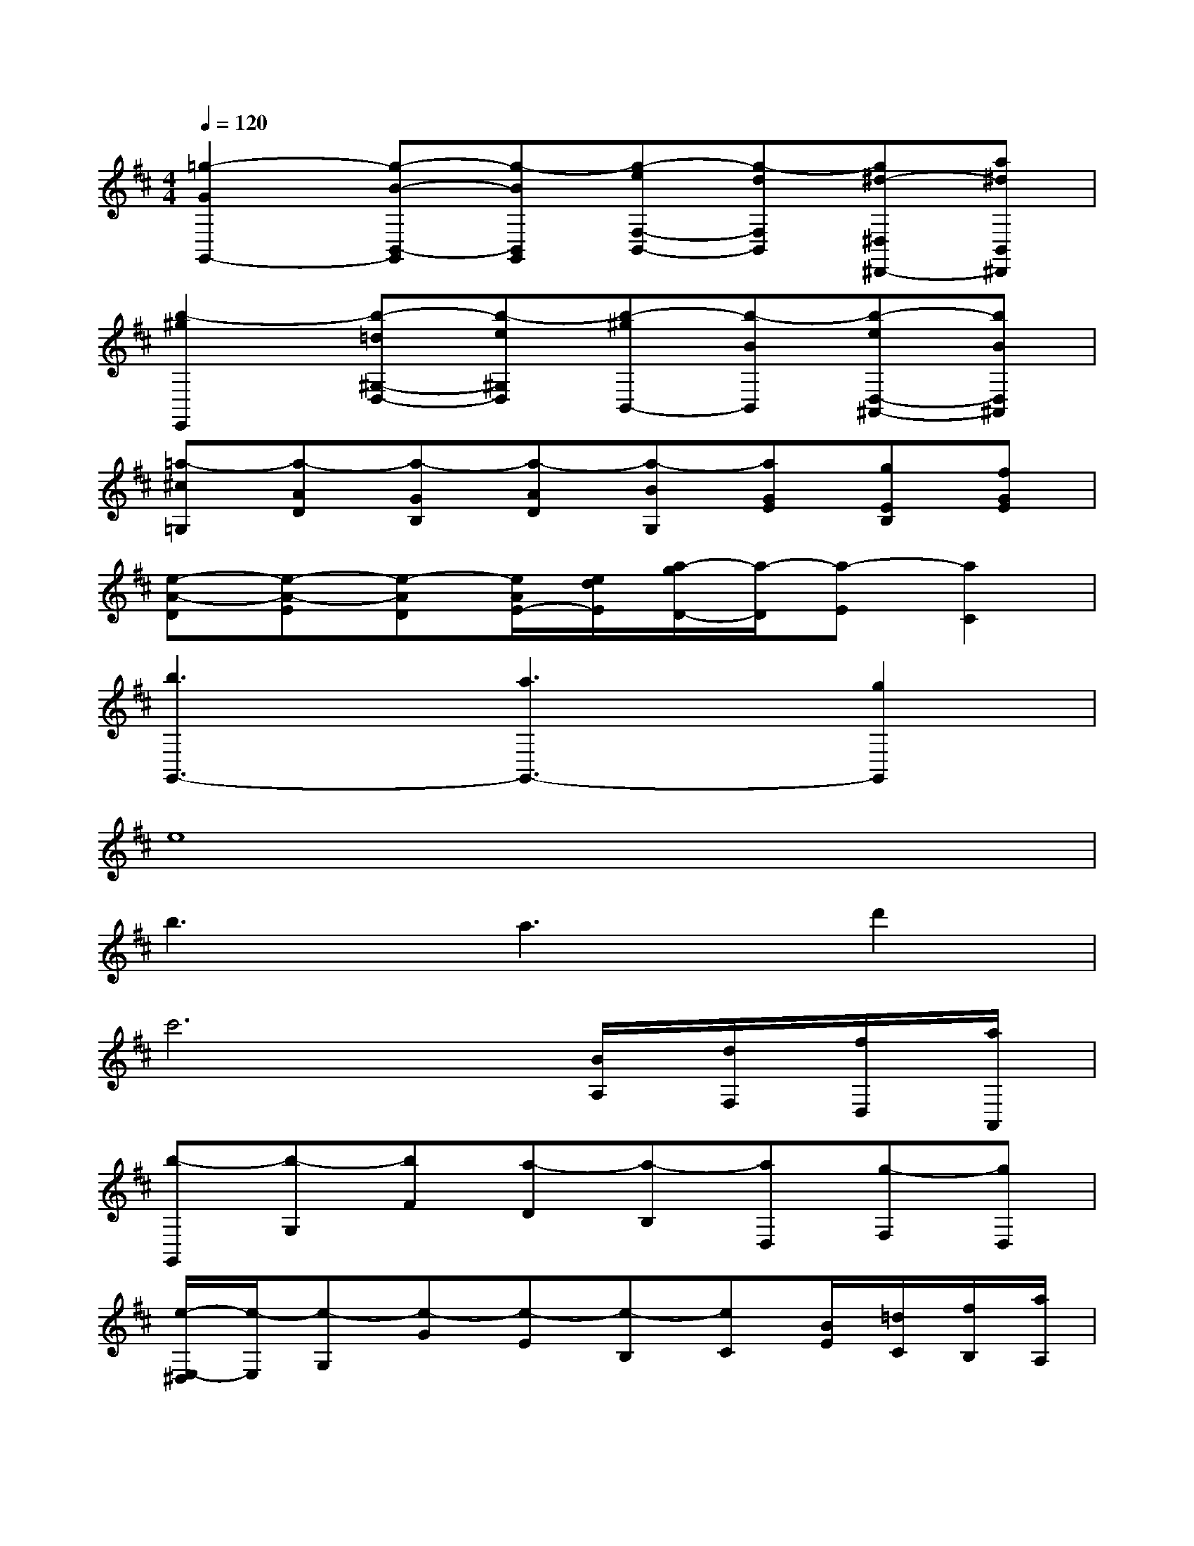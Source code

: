 X:1
T:
M:4/4
L:1/8
Q:1/4=120
K:D%2sharps
V:1
[=g2-G2G,,2-][g-B-B,,-G,,][g-BB,,G,,][g-eF,-B,,-][g-dF,B,,][g^d-^D,^D,,-][a^dB,,^D,,]|
[b2-^g2E,,2][b-=d^G,-D,-][b-e^G,D,][b-^gB,,-][b-BB,,][b-eD,-^A,,-][bBD,^A,,]|
[=a-^c=G,][a-AD][a-GB,][a-AD][a-BG,][aGE][gEB,][fGE]|
[e-A-D][e-A-E][e-AD][e/2A/2E/2-][e/2d/2E/2][a/2-g/2D/2-][a/2-D/2][a-E][a2C2]|
[b3G,,3-][a3G,,3-][g2G,,2]|
e8|
b3a3d'2|
c'6[B/2A,/2][d/2F,/2][f/2D,/2][a/2A,,/2]|
[b-G,,][b-G,][bF][a-D][a-B,][aD,][g-F,][gD,]|
[e/2-E,/2-^D,/2][e/2-E,/2][e-G,][e-G][e-E][e-B,][eC][B/2E/2][=d/2C/2][f/2B,/2][a/2A,/2]|
[b/2-G,/2-F,/2][b/2-G,/2][b-D][bB,][a-B,,][a-D][aB,][d'-G,][d'F,]|
[e'-G,,][e'-G,][e'-B,][e'-D][e'/2-^G/2-=G/2][e'/2-^G/2][e'3A3]|
D,,A,,D,E,F,[e'A,-][bA,-][^a=A,]|
[aD,,][f-A,,][f-D,][f-E,][f-F,][f-B,][f-E,][fF,]|
[FD,,][D-A,,][D-D,][D-E,][D-F,][D/2A,/2-][D/2A,/2-][F/2-E/2A,/2-][F/2A,/2-][EA,]|
[FD,,][D-A,,][D-D,][D-E,][D-F,][DA,][dD,][eA,,]